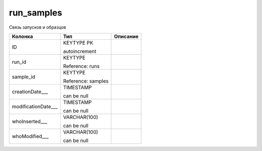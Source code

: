 run_samples
===========

Связь запусков и образцов

.. list-table::
   :header-rows: 1

   * - Колонка
     - Тип
     - Описание

   * - ID
     - KEYTYPE PK

       autoincrement
     - 

   * - run_id
     - KEYTYPE

       Reference: runs
     - 

   * - sample_id
     - KEYTYPE

       Reference: samples
     - 

   * - creationDate___
     - TIMESTAMP

       can be null
     - 

   * - modificationDate___
     - TIMESTAMP

       can be null
     - 

   * - whoInserted___
     - VARCHAR(100)

       can be null
     - 

   * - whoModified___
     - VARCHAR(100)

       can be null
     - 

